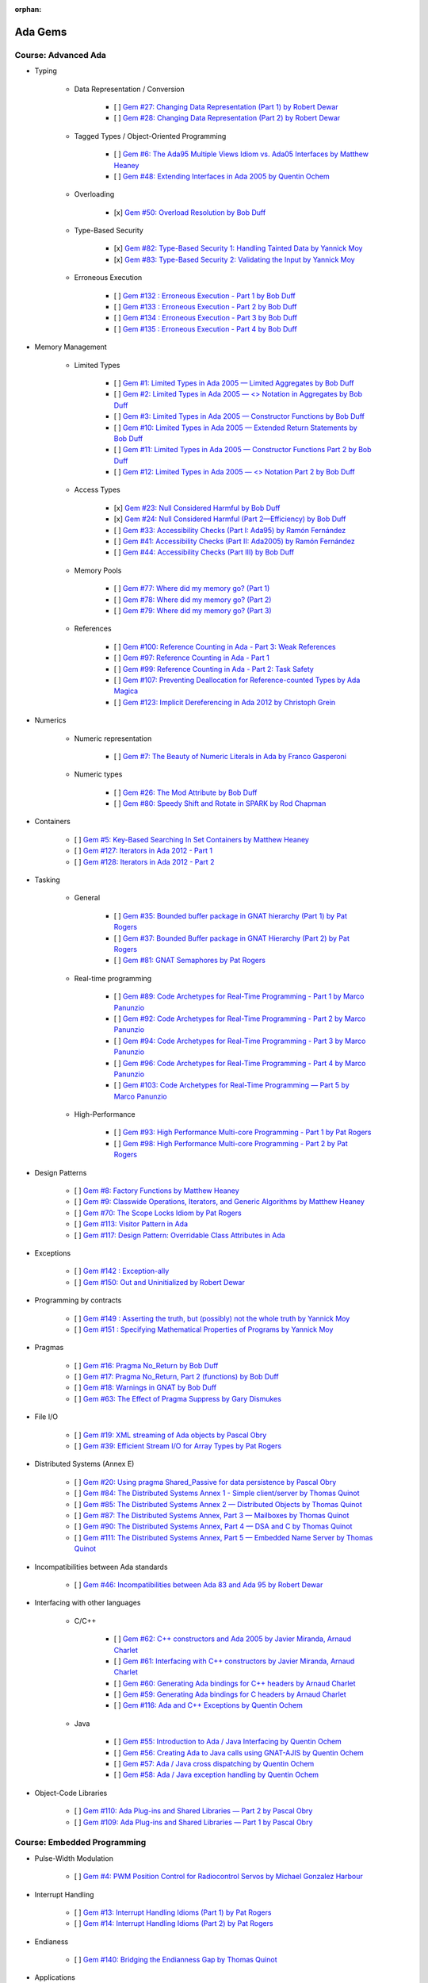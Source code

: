 :orphan:

Ada Gems
========

Course: Advanced Ada
--------------------

- Typing

    - Data Representation / Conversion

        - [ ] `Gem #27: Changing Data Representation (Part 1) by Robert Dewar <https://www.adacore.com/gems/gem-27>`_
        - [ ] `Gem #28: Changing Data Representation (Part 2) by Robert Dewar <https://www.adacore.com/gems/gem-28>`_

    - Tagged Types / Object-Oriented Programming

        - [ ] `Gem #6: The Ada95 Multiple Views Idiom vs. Ada05 Interfaces by Matthew Heaney <https://www.adacore.com/gems/gem-6>`_
        - [ ] `Gem #48: Extending Interfaces in Ada 2005 by Quentin Ochem <https://www.adacore.com/gems/gem-48>`_

    - Overloading

        - [x] `Gem #50: Overload Resolution by Bob Duff <https://www.adacore.com/gems/gem-50>`_

    - Type-Based Security

        - [x] `Gem #82: Type-Based Security 1: Handling Tainted Data by Yannick Moy <https://www.adacore.com/gems/gem-82>`_
        - [x] `Gem #83: Type-Based Security 2: Validating the Input by Yannick Moy <https://www.adacore.com/gems/gem-83>`_

    - Erroneous Execution

        - [ ] `Gem #132 : Erroneous Execution - Part 1 by Bob Duff <https://www.adacore.com/gems/gem-132-erroneous-execution-part-1>`_
        - [ ] `Gem #133 : Erroneous Execution - Part 2 by Bob Duff <https://www.adacore.com/gems/gem-133-erroneous-execution-part-2>`_
        - [ ] `Gem #134 : Erroneous Execution - Part 3 by Bob Duff <https://www.adacore.com/gems/gem-134-erroneous-execution-part-3>`_
        - [ ] `Gem #135 : Erroneous Execution - Part 4 by Bob Duff <https://www.adacore.com/gems/gem-134-erroneous-execution-part-4>`_

- Memory Management

    - Limited Types

        - [ ] `Gem #1: Limited Types in Ada 2005 — Limited Aggregates by Bob Duff <https://www.adacore.com/gems/gem-1>`_
        - [ ] `Gem #2: Limited Types in Ada 2005 — \<\> Notation in Aggregates by Bob Duff <https://www.adacore.com/gems/gem-2>`_
        - [ ] `Gem #3: Limited Types in Ada 2005 — Constructor Functions by Bob Duff <https://www.adacore.com/gems/gem-3>`_
        - [ ] `Gem #10: Limited Types in Ada 2005 — Extended Return Statements by Bob Duff <https://www.adacore.com/gems/ada-gem-10>`_
        - [ ] `Gem #11: Limited Types in Ada 2005 — Constructor Functions Part 2 by Bob Duff <https://www.adacore.com/gems/ada-gem-11>`_
        - [ ] `Gem #12: Limited Types in Ada 2005 — \<\> Notation Part 2 by Bob Duff <https://www.adacore.com/gems/ada-gem-12>`_

    - Access Types

        - [x] `Gem #23: Null Considered Harmful by Bob Duff <https://www.adacore.com/gems/ada-gem-23>`_
        - [x] `Gem #24: Null Considered Harmful (Part 2—Efficiency) by Bob Duff <https://www.adacore.com/gems/ada-gem-24>`_
        - [ ] `Gem #33: Accessibility Checks (Part I: Ada95) by Ramón Fernández <https://www.adacore.com/gems/gem-33>`_
        - [ ] `Gem #41: Accessibility Checks (Part II: Ada2005) by Ramón Fernández <https://www.adacore.com/gems/gem-41>`_
        - [ ] `Gem #44: Accessibility Checks (Part III) by Bob Duff <https://www.adacore.com/gems/gem-44>`_

    - Memory Pools

        - [ ] `Gem #77: Where did my memory go? (Part 1) <https://www.adacore.com/gems/gem-77>`_
        - [ ] `Gem #78: Where did my memory go? (Part 2) <https://www.adacore.com/gems/gem-78>`_
        - [ ] `Gem #79: Where did my memory go? (Part 3) <https://www.adacore.com/gems/gem-79>`_

    - References

        - [ ] `Gem #100: Reference Counting in Ada - Part 3: Weak References <https://www.adacore.com/gems/gem-100-reference-counting-in-ada-part-3-weak-references>`_
        - [ ] `Gem #97: Reference Counting in Ada - Part 1 <https://www.adacore.com/gems/gem-97-reference-counting-in-ada-part-1>`_
        - [ ] `Gem #99: Reference Counting in Ada - Part 2: Task Safety <https://www.adacore.com/gems/gem-99-reference-counting-in-ada-part-2-task-safety>`_
        - [ ] `Gem #107: Preventing Deallocation for Reference-counted Types by Ada Magica <https://www.adacore.com/gems/gem-107-preventing-deallocation-for-reference-counted-types>`_
        - [ ] `Gem #123: Implicit Dereferencing in Ada 2012 by Christoph Grein <https://www.adacore.com/gems/gem-123-implicit-dereferencing-in-ada-2012>`_

- Numerics

    - Numeric representation

        - [ ] `Gem #7: The Beauty of Numeric Literals in Ada by Franco Gasperoni <https://www.adacore.com/gems/ada-gem-7>`_

    - Numeric types

        - [ ] `Gem #26: The Mod Attribute by Bob Duff <https://www.adacore.com/gems/gem-26>`_
        - [ ] `Gem #80: Speedy Shift and Rotate in SPARK by Rod Chapman <https://www.adacore.com/gems/gem-80>`_

- Containers

    - [ ] `Gem #5: Key-Based Searching In Set Containers by Matthew Heaney <https://www.adacore.com/gems/gem-5>`_
    - [ ] `Gem #127: Iterators in Ada 2012 - Part 1 <https://www.adacore.com/gems/gem-127-iterators-in-ada-2012-part-1>`_
    - [ ] `Gem #128: Iterators in Ada 2012 - Part 2 <https://www.adacore.com/gems/gem-128-iterators-in-ada-2012-part-2>`_

- Tasking

    - General

        - [ ] `Gem #35: Bounded buffer package in GNAT hierarchy (Part 1) by Pat Rogers <https://www.adacore.com/gems/gem-35>`_
        - [ ] `Gem #37: Bounded Buffer package in GNAT Hierarchy (Part 2) by Pat Rogers <https://www.adacore.com/gems/gem-37>`_
        - [ ] `Gem #81: GNAT Semaphores by Pat Rogers <https://www.adacore.com/gems/gem-81>`_

    - Real-time programming

        - [ ] `Gem #89: Code Archetypes for Real-Time Programming - Part 1 by Marco Panunzio <https://www.adacore.com/gems/gem-89-code-archetypes-for-real-time-programming-part-1>`_
        - [ ] `Gem #92: Code Archetypes for Real-Time Programming - Part 2 by Marco Panunzio <https://www.adacore.com/gems/gem-92-code-archetypes-for-real-time-programming-part-2>`_
        - [ ] `Gem #94: Code Archetypes for Real-Time Programming - Part 3 by Marco Panunzio <https://www.adacore.com/gems/gem-94-code-archetypes-for-real-time-programming-part-3>`_
        - [ ] `Gem #96: Code Archetypes for Real-Time Programming - Part 4 by Marco Panunzio <https://www.adacore.com/gems/gem-96-code-archetypes-for-real-time-programming-part-4>`_
        - [ ] `Gem #103: Code Archetypes for Real-Time Programming — Part 5 by Marco Panunzio <https://www.adacore.com/gems/gem-103-code-archetypes-for-real-time-programming-part-5>`_

    - High-Performance

        - [ ] `Gem #93: High Performance Multi-core Programming - Part 1 by Pat Rogers <https://www.adacore.com/gems/gem-93-high-performance-multi-core-programming-part-1>`_
        - [ ] `Gem #98: High Performance Multi-core Programming - Part 2 by Pat Rogers <https://www.adacore.com/gems/gem-98-high-performance-multi-core-programming-part-2>`_

- Design Patterns

    - [ ] `Gem #8: Factory Functions by Matthew Heaney <https://www.adacore.com/gems/ada-gem-8>`_
    - [ ] `Gem #9: Classwide Operations, Iterators, and Generic Algorithms by Matthew Heaney <https://www.adacore.com/gems/ada-gem-9>`_
    - [ ] `Gem #70: The Scope Locks Idiom by Pat Rogers <https://www.adacore.com/gems/gem-70>`_
    - [ ] `Gem #113: Visitor Pattern in Ada <https://www.adacore.com/gems/gem-113-visitor-pattern-in-ada>`_
    - [ ] `Gem #117: Design Pattern: Overridable Class Attributes in Ada <https://www.adacore.com/gems/gem-117-design-pattern-overridable-class-attributes-in-ada-2012>`_

- Exceptions

    - [ ] `Gem #142 : Exception-ally <https://www.adacore.com/gems/gem-142-exceptions>`_
    - [ ] `Gem #150: Out and Uninitialized by Robert Dewar <https://www.adacore.com/gems/gem-150out-and-uninitialized>`_

- Programming by contracts

    - [ ] `Gem #149 : Asserting the truth, but (possibly) not the whole truth by Yannick Moy <https://www.adacore.com/gems/gem-149-asserting-the-truth-but-possibly-not-the-whole-truth>`_
    - [ ] `Gem #151 : Specifying Mathematical Properties of Programs by Yannick Moy <https://www.adacore.com/gems/gem-151-specifying-mathematical-properties-of-programs>`_

- Pragmas

    - [ ] `Gem #16: Pragma No_Return by Bob Duff <https://www.adacore.com/gems/ada-gem-16>`_
    - [ ] `Gem #17: Pragma No_Return, Part 2 (functions) by Bob Duff <https://www.adacore.com/gems/ada-gem-17>`_
    - [ ] `Gem #18: Warnings in GNAT by Bob Duff <https://www.adacore.com/gems/ada-gem-18>`_
    - [ ] `Gem #63: The Effect of Pragma Suppress by Gary Dismukes <https://www.adacore.com/gems/gem-63>`_

- File I/O

    - [ ] `Gem #19: XML streaming of Ada objects by Pascal Obry <https://www.adacore.com/gems/ada-gem-19>`_
    - [ ] `Gem #39: Efficient Stream I/O for Array Types by Pat Rogers <https://www.adacore.com/gems/gem-39>`_

- Distributed Systems (Annex E)

    - [ ] `Gem #20: Using pragma Shared_Passive for data persistence by Pascal Obry <https://www.adacore.com/gems/ada-gem-20>`_
    - [ ] `Gem #84: The Distributed Systems Annex 1 - Simple client/server by Thomas Quinot <https://www.adacore.com/gems/gem-84>`_
    - [ ] `Gem #85: The Distributed Systems Annex 2 — Distributed Objects by Thomas Quinot <https://www.adacore.com/gems/gem-85the-distributed-systems-annex-2-distributed-objects>`_
    - [ ] `Gem #87: The Distributed Systems Annex, Part 3 — Mailboxes by Thomas Quinot <https://www.adacore.com/gems/gem-87-the-distributed-systems-annex-part-3-mailboxes>`_
    - [ ] `Gem #90: The Distributed Systems Annex, Part 4 — DSA and C by Thomas Quinot <https://www.adacore.com/gems/gem-90-the-distributed-systems-annex-part-4-dsa-and-c>`_
    - [ ] `Gem #111: The Distributed Systems Annex, Part 5 — Embedded Name Server by Thomas Quinot	 <https://www.adacore.com/gems/gem-111-the-distributed-systems-annex-part-5-embedded-name-server>`_

- Incompatibilities between Ada standards

    - [ ] `Gem #46: Incompatibilities between Ada 83 and Ada 95 by Robert Dewar <https://www.adacore.com/gems/gem-46>`_

- Interfacing with other languages

    - C/C++

        - [ ] `Gem #62: C++ constructors and Ada 2005 by Javier Miranda, Arnaud Charlet <https://www.adacore.com/gems/gem-62>`_
        - [ ] `Gem #61: Interfacing with C++ constructors by Javier Miranda, Arnaud Charlet <https://www.adacore.com/gems/gem-61>`_
        - [ ] `Gem #60: Generating Ada bindings for C++ headers by Arnaud Charlet <https://www.adacore.com/gems/gem-60-generating-ada-bindings-for-c-headers>`_
        - [ ] `Gem #59: Generating Ada bindings for C headers by Arnaud Charlet <https://www.adacore.com/gems/gem-59>`_
        - [ ] `Gem #116: Ada and C++ Exceptions by Quentin Ochem <https://www.adacore.com/gems/gem-114-ada-and-c-exceptions>`_

    - Java

        - [ ] `Gem #55: Introduction to Ada / Java Interfacing by Quentin Ochem <https://www.adacore.com/gems/gem-55-introduction-to-ada-java-interfacing>`_
        - [ ] `Gem #56: Creating Ada to Java calls using GNAT-AJIS by Quentin Ochem <https://www.adacore.com/gems/gem-56>`_
        - [ ] `Gem #57: Ada / Java cross dispatching by Quentin Ochem <https://www.adacore.com/gems/gem-57>`_
        - [ ] `Gem #58: Ada / Java exception handling by Quentin Ochem <https://www.adacore.com/gems/gem-58-ada-java-exception-handling>`_

- Object-Code Libraries

    - [ ] `Gem #110: Ada Plug-ins and Shared Libraries — Part 2 by Pascal Obry <https://www.adacore.com/gems/gem-110-ada-plug-ins-and-shared-libraries-part-2>`_
    - [ ] `Gem #109: Ada Plug-ins and Shared Libraries — Part 1 by Pascal Obry <https://www.adacore.com/gems/gem-109-ada-plug-ins-and-shared-libraries-part-1>`_


Course: Embedded Programming
----------------------------

- Pulse-Width Modulation

    - [ ] `Gem #4: PWM Position Control for Radiocontrol Servos by Michael Gonzalez Harbour <https://www.adacore.com/gems/gem-4>`_

- Interrupt Handling

    - [ ] `Gem #13: Interrupt Handling Idioms (Part 1) by Pat Rogers <https://www.adacore.com/gems/ada-gem-13>`_
    - [ ] `Gem #14: Interrupt Handling Idioms (Part 2) by Pat Rogers <https://www.adacore.com/gems/ada-gem-14>`_

- Endianess

    - [ ] `Gem #140: Bridging the Endianness Gap by Thomas Quinot <https://www.adacore.com/gems/gem-140-bridging-the-endianness-gap>`_

- Applications

    - Lego Mindstorms

        - [ ] `Gem #112: Lego Mindstorms Ada Environment — Part 1 by Pat Rogers <https://www.adacore.com/gems/gem-112-lego-mindstorms-ada-environment-part-1>`_
        - [ ] `Gem #115: Lego Mindstorms Ada Environment — Part 2 by Pat Rogers <https://www.adacore.com/gems/gem-115-lego-mindstorms-ada-environment-part-2>`_


Course: GNAT Libraries
----------------------

- GNAT

    - Dimensionality Checking System

        - [ ] `Gem #136: How tall is a kilogram? by Vincent Pucci <https://www.adacore.com/gems/gem-136-how-tall-is-a-kilogram>`_

- GNAT Component Collection

    - Regular expressions

        - [ ] `Gem #25: How to Search Text <https://www.adacore.com/gems/gem-26-2>`_

    - Scripting / system

        - [ ] `Gem #52: Scripting Capabilities in GNAT (Part 1) <https://www.adacore.com/gems/gem-52>`_
        - [ ] `Gem #54: Scripting Capabilities in GNAT (Part 2) <https://www.adacore.com/gems/gem-54>`_

    - Command-Line Parsing

        - [ ] `Gem #138 : Master the Command Line - Part 1 <https://www.adacore.com/gems/gem-138-gnatcoll.command-line>`_
        - [ ] `Gem #139 : Master the Command Line - Part 2 <https://www.adacore.com/gems/gem-139-master-the-command-line-part-2>`_

    - File Formats

        - [ ] `Gem #141 : Con-figure it out <https://www.adacore.com/gems/gem-141-gnatcoll.config>`_
        - [ ] `Gem #143 : Return to the Sources <https://www.adacore.com/gems/gem-143-return-to-the-sources>`_

    - Text Encoding

        - [ ] `Gem #144: A Bit of Bytes: Characters and Encoding Schemes <https://www.adacore.com/gems/gem-144-a-bit-of-bytes-characters-and-encoding-schemes>`_


    - Interfacing with other languages

        - [ ] `Gem #105: Lady Ada Kisses Python — Part 1 <https://www.adacore.com/gems/gem-105-lady-ada-kiss-python-part-1>`_
        - [ ] `Gem #106: Lady Ada Kisses Python — Part 2 <https://www.adacore.com/gems/gem-106-lady-ada-kisses-python-part-2>`_

    - File Systems

        - [ ] `Gem #118: File-System Portability Issues and GNATCOLL.VFS <https://www.adacore.com/gems/gem-118-file-system-portability-issues-and-gnatcoll-vfs>`_

    - Databases

        - [ ] `Gem #129 : Type-Safe Database API - Part 1 <https://www.adacore.com/gems/gem-129-type-safe-database-api-part-1>`_
        - [ ] `Gem #130 : Type-Safe Database API - Part 2 <https://www.adacore.com/gems/gem-130-type-safe-database-api-part-2>`_
        - [ ] `Gem #131 : Type-Safe Database API - Part 3 <https://www.adacore.com/gems/gem-131-type-safe-database-api-part-3>`_

    - Debugging

        - [ ] `Gem #114: Logging with GNATCOLL.Traces <https://www.adacore.com/gems/gem-114-logging-with-gnatcoll-traces>`_

- XML/Ada


    - [ ] `Gem #21: How to parse an XML text <https://www.adacore.com/gems/ada-gem-21>`_

- Ada Web Server

    - [ ] `Gem #29: Introduction to the Ada Web Server (AWS) by Pascal Obry <https://www.adacore.com/gems/gem-29>`_
    - [ ] `Gem #101: SOAP/WSDL server part by Pascal Obry <https://www.adacore.com/gems/gem-101-soapwsdl-server-part>`_
    - [ ] `Gem #102: SOAP/WSDL client part by Pascal Obry <https://www.adacore.com/gems/gem-102-soapwsdl-client-part>`_

- GNATtest

    - [ ] `Gem #160 : Developing unit tests with GNATtest by Vasiliy Fofanov <https://www.adacore.com/gems/gem-160-developing-unit-tests-with-gnattest>`_


Book: Ada Development Using GNAT
--------------------------------

- GNAT

    - [ ] `Gem #95: Dynamic Stack Analysis in GNAT by Quentin Ochem <https://www.adacore.com/gems/gem-93-gnat-dynamic-stack-analysis>`_
    - [ ] `Gem #156: Listing Control in GNAT by Robert Dewar <https://www.adacore.com/gems/gem-156-listing-control-in-gnat>`_

- gprbuild

    - [ ] `Gem #64: Handling Multiple-Unit Source Files <https://www.adacore.com/gems/gem-64>`_
    - [ ] `Gem #65: gprbuild <https://www.adacore.com/gems/gem-65>`_
    - [ ] `Gem #104: Gprbuild and Configuration Files — Part 1 by Johannes Kanig <https://www.adacore.com/gems/gem-104-gprbuild-and-configuration-files-part-1>`_
    - [ ] `Gem #108: Gprbuild and Configuration Files — Part 2 by Johannes Kanig <https://www.adacore.com/gems/gem-108-gprbuild-and-configuration-files-part-2>`_
    - [ ] `Gem #126 : Aggregate Library Projects by Pascal Obry <https://www.adacore.com/gems/gem-126-aggregate-library-project>`_
    - [ ] `Gem #152 : Defining a New Language in a Project File by Vincent Celier <https://www.adacore.com/gems/gem-152-defining-a-new-language-in-a-project-file>`_
    - [ ] `Gem #155: Enhancing the GPRBuild Database for a New Language by Vincent Celier <https://www.adacore.com/gems/gem-155-enhancing-gprbuild-database-for-new-language>`_
    - [ ] `Gem #157: Gprbuild and Code Generation <https://www.adacore.com/gems/gem-157-gprbuild-and-code-generation>`_
    - [ ] `Gem #158: GPRinstall - Part 1 by Pascal Obry <https://www.adacore.com/gems/gem-158-gprinstall>`_
    - [ ] `Gem #159: GPRinstall - Part 2 by Pascal Obry <https://www.adacore.com/gems/gem-159-gprinstall-part-2>`_

- GPS

    - [ ] `Gem #66: GPS's Key Shortcuts Editor <https://www.adacore.com/gems/gem-66>`_
    - [ ] `Gem #67: Managing the GPS Workspace <https://www.adacore.com/gems/gem-67>`_
    - [ ] `Gem #88: GPS - Smart Completion (Part 1 of 2) by Quentin Ochem <https://www.adacore.com/gems/gem-88-gps-smart-completion-12>`_
    - [ ] `Gem #91: Smart Completion (Part 2 of 2) by Quentin Ochem <https://www.adacore.com/gems/gem-91-smart-completion-part-2-of-2>`_
    - [ ] `Gem #124 : Scripting GPS for Static Analysis by Yannick Moy, Nicolas Setton <https://www.adacore.com/gems/gem-124-scripting-gps-for-static-analysis>`_

- Debugger

    - [ ] `Gem #119: GDB Scripting— Part 1 by Jean-Charles Delay <https://www.adacore.com/gems/gem-119-gdb-scripting-part-1>`_
    - [ ] `Gem #120: GDB Scripting — Part 2 by Jean-Charles Delay <https://www.adacore.com/gems/gem-120-gdb-scripting-part-2>`_
    - [ ] `Gem #121: Breakpoint Commands — Part 1 by Jerome Guitton <https://www.adacore.com/gems/gem-121-breakpoint-command-part-1>`_
    - [ ] `Gem #122: Breakpoint Commands — Part 2 by Jerome Guitton <https://www.adacore.com/gems/gem-122-breakpoint-commands-part-2>`_
    - [ ] `Gem #125: Detecting infinite recursion with GDB's Python API by Jerome Guitton <https://www.adacore.com/gems/gem-125-detecting-infinite-recursion-with-gdbs-python-api>`_


SKIPPED ITEMS
-------------

    - Book: Safe & Secure Software

        - [ ] `Gem #30: Safe and Secure Software : Introduction by John Barnes <https://www.adacore.com/gems/gem-30>`_
        - [ ] `Gem #32: Safe and Secure Software : Chapter 1, Safe Syntax by John Barnes <https://www.adacore.com/gems/gem-32>`_
        - [ ] `Gem #34: Safe and Secure Software : Chapter 2, Safe Typing by John Barnes <https://www.adacore.com/gems/gem-34>`_
        - [ ] `Gem #36: Safe and Secure Software : Chapter 3, Safe Pointers by John Barnes <https://www.adacore.com/gems/gem-36>`_
        - [ ] `Gem #38: Safe and Secure Software : Chapter 4, Safe Architecture by John Barnes <https://www.adacore.com/gems/gem-38>`_
        - [ ] `Gem #40: Safe and Secure Software : Chapter 5, Safe Object Oriented Programming by John Barnes <https://www.adacore.com/gems/gem-40>`_
        - [ ] `Gem #42: Safe and Secure Software : Chapter 6, Safe Object Construction by John Barnes <https://www.adacore.com/gems/gem-42>`_
        - [ ] `Gem #43: Safe and Secure Software : Chapter 7, Safe Memory Management by John Barnes <https://www.adacore.com/gems/gem-43-safe-and-secure-software-chapter-7-safe-memory-management>`_
        - [ ] `Gem #45: Safe and Secure Software : Chapter 8, Safe Startup by John Barnes <https://www.adacore.com/gems/gem-45>`_
        - [ ] `Gem #47: Safe and Secure Software : Chapter 9, Safe Communication by John Barnes <https://www.adacore.com/gems/gem-47>`_
        - [ ] `Gem #49: Safe and Secure Software: Chapter 10, Safe Concurrency by John Barnes <https://www.adacore.com/gems/gem-49>`_
        - [ ] `Gem #51: Safe and Secure Software: Chapter 11, Certified Safe with SPARK by John Barnes <https://www.adacore.com/gems/gem-51>`_
        - [ ] `Gem #53: Safe and Secure Software: Chapter 12: Conclusion by John Barnes <https://www.adacore.com/gems/gem-53-safe-and-secure-software-chapter-12-conclusion>`_

- Tasking

    - [ ] `Gem #15: Timers by Anh Vo <https://www.adacore.com/gems/ada-gem-15>`_


- Text encoding

    - [ ] `Gem #22: Ada Speaks Many Languages by Robert Dewar, Vasiliy Fofanov, Franco Gasperoni, Yang Zhang <https://www.adacore.com/gems/gem-22>`_

- Programming by contracts

    - [ ] `Gem #31: Preconditions/postconditions by Robert Dewar <https://www.adacore.com/gems/gem-31>`_
    - [ ] `Gem #146 : Su(per)btypes in Ada 2012 - Part 1 by Yannick Moy <https://www.adacore.com/gems/gem-146-superbtypes-in-ada-2012-part-1>`_
    - [ ] `Gem #147 : Su(per)btypes in Ada 2012 - Part 2 by Yannick Moy <https://www.adacore.com/gems/gem-147-superbtypes-in-ada-2012-part-2>`_
    - [ ] `Gem #148 : Su(per)btypes in Ada 2012 - Part 3 by Yannick Moy <https://www.adacore.com/gems/gem-148-superbtypes-in-ada-2012-part-3>`_

- SPARK

    - [ ] `Gem #68: Let's SPARK! — Part 1 by Yannick Moy <https://www.adacore.com/gems/gem-68>`_
    - [ ] `Gem #69: Let's SPARK! — Part 2 by Yannick Moy <https://www.adacore.com/gems/gem-69>`_

- Quizzes

    - [ ] `Gem #86: Ada Quiz 1 - Basic Types by Quentin Ochem <https://www.adacore.com/gems/gem-86-ada-quiz-01-basic-types>`_
    - [ ] `Gem #137: Ada Quiz 2 - An Heir and a Spare? by Valentine Reboul <https://www.adacore.com/gems/gem-137-inheritance>`_
    - [ ] `Gem #145: Ada Quiz 3 - Statements by Valentine Reboul <https://www.adacore.com/gems/gem-145-ada-quiz-3-statement>`_

- Ada Applications

    - Tokeneer

        - [ ] `Gem #71: Tokeneer Discovery - Lesson 1 by Dean Kuo, Angela Wallenburg <https://www.adacore.com/gems/gem-71>`_
        - [ ] `Gem #72: Tokeneer Discovery - Lesson 2 by Dean Kuo, Angela Wallenburg <https://www.adacore.com/gems/gem-72>`_
        - [ ] `Gem #73: Tokeneer Discovery - Lesson 3 by Dean Kuo, Angela Wallenburg <https://www.adacore.com/gems/gem-73-tokeneer-discovery-lesson-3>`_
        - [ ] `Gem #74: Tokeneer Discovery - Lesson 4 by Dean Kuo, Angela Wallenburg <https://www.adacore.com/gems/gem-74>`_
        - [ ] `Gem #75: Tokeneer Discovery - Lesson 5 by Dean Kuo, Angela Wallenburg <https://www.adacore.com/gems/gem-75>`_
        - [ ] `Gem #76: Tokeneer Discovery - Lesson 6 by Dean Kuo, Angela Wallenburg <https://www.adacore.com/gems/gem-76>`_

    - Multicore Maze Solving

        - [ ] `Gem #153: Multicore Maze Solving, Part 1 by Pat Rogers <https://www.adacore.com/gems/gem-153-multicore-maze-solving-part-1>`_
        - [ ] `Gem #154: Multicore Maze Solving, Part 2 by Pat Rogers <https://www.adacore.com/gems/gem-154-multicore-maze-solving-part-2>`_



AdaCore Blog
============

Course: Advanced Ada
--------------------

- Typing

    - Tagged Types / Object-Oriented Programming

        - [ ] `Calling inherited subprograms in Ada <http://blog.adacore.com/calling-inherited-subprograms-in-ada>`_

- Memory Management

    - References

        - [ ] `Using reference types to handle persistent objects <http://blog.adacore.com/use-ref-types-to-persistent-object>`_

- Tasking

    - General

        - [ ] `There's a mini-RTOS in my language <http://blog.adacore.com/theres-a-mini-rtos-in-my-language>`_

- Design Patterns

    - [ ] `Traits-Based Containers <http://blog.adacore.com/traits-based-containers>`_

- Testing

    - [ ] `Leveraging Ada Run-Time Checks with Fuzz Testing in AFL <http://blog.adacore.com/running-american-fuzzy-lop-on-your-ada-code>`_


Course: Embedded Programming
----------------------------

- Applications

    - [ ] `Porting the Ada Runtime to a new ARM board <http://blog.adacore.com/porting-the-ada-runtime-to-a-new-arm-board>`_
    - [ ] `Getting started with the Ada Drivers Library device drivers <http://blog.adacore.com/getting-started-with-the-ada-drivers-library-device-drivers>`_


Course: Advanced SPARK
----------------------

- [ ] `SPARK Prez at New Conference on Railway Systems <http://blog.adacore.com/spark-prez-at-new-conference-on-railway-systems>`_
- [ ] `Formal Verification of Legacy Code <http://blog.adacore.com/formal-verification-of-legacy-code>`_
- [ ] `SPARKSMT - An SMTLIB Processing Tool Written in SPARK - Part I <http://blog.adacore.com/sparksmt-part-1>`_
- [ ] `Quantifying over Elements of a Container <http://blog.adacore.com/quantifying-over-elements-of-a-container>`_
- [ ] `Research Corner - SPARK 2014 vs Frama-C vs Why3 <http://blog.adacore.com/research-corner-spark-2014-vs-frama-c-vs-why3>`_
- [ ] `Automatic Generation of Frame Conditions for Record Components <http://blog.adacore.com/automatic-generation-of-frame-conditions-for-record-components>`_
- [ ] `Automatic Generation of Frame Conditions for Array Components <http://blog.adacore.com/automatic-generation-of-frame-conditions-for-array-components>`_
- [ ] `SPARK Cheat Sheets (en & jp) <http://blog.adacore.com/spark-cheat-sheets-en-jp>`_
- [ ] `Proving Tetris With SPARK in 15 Minutes <http://blog.adacore.com/proving-tetris-with-spark-in-15-minutes>`_
- [ ] `Research Corner - Auto-active Verification in SPARK <http://blog.adacore.com/research-corner-auto-active-verification-in-spark>`_
- [ ] `VerifyThis Challenge in SPARK <http://blog.adacore.com/verifythis-challenge-in-spark>`_
- [ ] `Research Corner - Floating-Point Computations in SPARK <http://blog.adacore.com/research-corner-floating-point-computations-in-spark>`_
- [ ] `Applied Formal Logic: Searching in Strings <http://blog.adacore.com/applied-formal-logic-searching-in-strings>`_
- [ ] `Proving Loops Without Loop Invariants <http://blog.adacore.com/proving-loops-without-loop-invariants>`_
- [ ] `New SPARK Cheat Sheet <http://blog.adacore.com/new-spark-cheat-sheet>`_
- [ ] `For All Properties, There Exists a Proof <http://blog.adacore.com/for-all-properties-there-exists-a-proof>`_
- [ ] `Tokeneer Fully Verified with SPARK 2014 <http://blog.adacore.com/tokeneer-fully-verified-with-spark-2014>`_
- [ ] `Taking on a Challenge in SPARK <http://blog.adacore.com/taking-on-a-challenge-in-spark>`_


Course: GNAT Libraries
----------------------

- GNAT

    - Dimensionality Checking System

        - [ ] `Physical Units Pass the Generic Test <http://blog.adacore.com/physical-units-pass-the-generic-test>`_

- GNAT Component Collection

    - Memory Management

        - [ ] `Larger than it looks (storage pools) <http://blog.adacore.com/header-storage-pools>`_
        - [ ] `Count them all (reference counting) <http://blog.adacore.com/count-them-all-reference-counting>`_

    - Strings

        - [ ] `New strings package in GNATCOLL <http://blog.adacore.com/new-strings-package-in-gnatcoll>`_
        - [ ] `User-friendly strings API <http://blog.adacore.com/user-friendly-strings-api>`_

- Libadalang

    - [ ] `Introducing Libadalang <http://blog.adacore.com/introducing-libadalang>`_
    - [ ] `Going After the Low Hanging Bug <http://blog.adacore.com/going-after-the-low-hanging-bug>`_
    - [ ] `A Usable Copy-Paste Detector in A Few Lines of Python <http://blog.adacore.com/a-usable-copy-paste-detector-in-few-lines-of-python>`_
    - [ ] `(Many) More Low Hanging Bugs <http://blog.adacore.com/many-more-low-hanging-bugs>`_
    - [ ] `Highlighting Ada with Libadalang <http://blog.adacore.com/highlighting-ada-with-libadalang>`_
    - [ ] `Cross-referencing Ada with Libadalang <http://blog.adacore.com/cross-referencing-ada-with-libadalang>`_

- OpenGL Bindings

    - [ ] `The Road to a Thick OpenGL Binding for Ada: Part 1 <http://blog.adacore.com/the-road-to-a-thick-opengl-binding-for-ada>`_
    - [ ] `The Road to a Thick OpenGL Binding for Ada: Part 2 <http://blog.adacore.com/the-road-to-a-thick-opengl-binding-for-ada-part-2>`_


Book: Ada Development Using GNAT
--------------------------------

- GNAT

    - [ ] `GNAT On macOS Sierra <http://blog.adacore.com/gnat-on-macos-sierra>`_

- GPS

    - [ ] `Bookmarks in the GNAT Programming Studio (GPS) <http://blog.adacore.com/bookmarks-in-the-gnat-programming-studio-gps>`_
    - [ ] `The Most Obscure Arithmetic Run-Time Error Contest <http://blog.adacore.com/the-most-obscure-arithmetic-run-time-error-contest>`_
    - [ ] `Debugger improvements in GPS 17 <http://blog.adacore.com/debugger-improvements-in-gps-17>`_
    - [ ] `Integrate new tools in GPS <http://blog.adacore.com/integrate-new-tools-in-gps>`_
    - [ ] `Integrate new tools in GPS (2) <http://blog.adacore.com/integrate-new-tools-in-gps-2>`_
    - [ ] `GPS for bare-metal developers <http://blog.adacore.com/gps-for-bare-metal-development>`_

- Debugger

    - [ ] `Pretty-Printing Ada Containers with GDB Scripts <http://blog.adacore.com/pretty-printing-ada-containers-with-gdb-scripts>`_

- GCC

    - [ ] `C library bindings: GCC plugins to the rescue <http://blog.adacore.com/bindings-gcc-plugins>`_


Book: Ada Applications
----------------------

- [ ] `Tetris in SPARK on ARM Cortex M4 <http://blog.adacore.com/tetris-in-spark-on-arm-cortex-m4>`_
- [ ] `How to prevent drone crashes using SPARK <http://blog.adacore.com/how-to-prevent-drone-crashes-using-spark>`_
- [ ] `Make with Ada: "The Eagle has landed" <http://blog.adacore.com/make-with-ada-the-eagle-has-landed>`_
- [ ] `2015: A Space Ada‑ssey <http://blog.adacore.com/2015-a-space-ada-ssey>`_
- [ ] `Make with Ada : From bits to music <http://blog.adacore.com/make-with-ada-from-bits-to-music>`_
- [ ] `Make with Ada: Formal proof on my wrist <http://blog.adacore.com/make-with-ada-formal-proof-on-my-wrist>`_
- [ ] `Make with Ada: Candy dispenser, with a twist... <http://blog.adacore.com/make-with-ada-candy-dispenser-with-twist>`_
- [ ] `Make with Ada: ARM Cortex-M CNC controller <http://blog.adacore.com/make-with-ada-arm-cortex-m-cnc-controller>`_
- [ ] `Unity & Ada <http://blog.adacore.com/unity-ada>`_
- [ ] `Driving a 3D Lunar Lander Model with ARM and Ada <http://blog.adacore.com/3d-lunar-lander-model>`_
- [ ] `Make with Ada: DIY instant camera <http://blog.adacore.com/make-with-ada-diy-instant-camera>`_
- [ ] `SPARK Tetris on the Arduboy <http://blog.adacore.com/spark-tetris-on-the-arduboy>`_
- [ ] `Writing on Air <http://blog.adacore.com/writing-on-air>`_
- [ ] `DIY Coffee Alarm Clock <http://blog.adacore.com/diy-coffee-alarm-clock>`_
- [ ] `Ada on the first RISC-V microcontroller <http://blog.adacore.com/ada-on-the-first-risc-v-microcontroller>`_
- [ ] `The Adaroombot Project <http://blog.adacore.com/the-adaroombot-project>`_
- [ ] `Make with Ada 2017: Brushless DC Motor Controller <http://blog.adacore.com/make-with-ada-2017-brushless-dc-motor-controller>`_
- [ ] `Make with Ada 2017- A "Swiss Army Knife" Watch <http://blog.adacore.com/make-with-ada-2017-a-swiss-army-knife-watch>`_
- [ ] `Make with Ada 2017- Ada Based IoT Framework <http://blog.adacore.com/make-with-ada-2017-ada-based-iot-framework>`_
- [ ] `Bitcoin blockchain in Ada: Lady Ada meets Satoshi Nakamoto <http://blog.adacore.com/bitcoin-in-ada>`_
- [ ] `Ada on the micro:bit <http://blog.adacore.com/ada-on-the-microbit>`_
- [ ] `SPARKZumo Part 1: Ada and SPARK on Any Platform <http://blog.adacore.com/sparkzumo-part-1-ada-and-spark-on-any-platform>`_
- [ ] `SPARKZumo Part 2: Integrating the Arduino Build Environment Into GPS <http://blog.adacore.com/sparkzumo-part-2-integrating-the-arduino-build-environment-into-gps>`_
- [ ] `Ada on FPGAs with PicoRV32 <http://blog.adacore.com/ada-on-fpgas-with-picorv32>`_
- [ ] `Train control using Ada on a Raspberry Pi <http://blog.adacore.com/train-control-using-ada-on-a-raspberry-pi>`_


SKIPPED ITEMS
-------------

- SPARK

    - General

        - [ ] `SPARK 2014 Flow Analysis <http://blog.adacore.com/spark-2014-flow-analysis>`_
        - [ ] `MISRA-C 2012 vs SPARK 2014, the Subset Matching Game <http://blog.adacore.com/misra-c-2012-vs-spark-2014-the-subset-matching-game>`_
        - [ ] `Rail, Space, Security: Three Case Studies for SPARK 2014 <http://blog.adacore.com/rail-space-security-three-case-studies-for-spark-2014>`_
        - [ ] `Muen Separation Kernel Written in SPARK <http://blog.adacore.com/muen-separation-kernel-written-in-spark>`_
        - [ ] `Case Study for System to Software Integrity Includes SPARK 2014 <http://blog.adacore.com/case-study-for-system-to-software-integrity-includes-spark-2014>`_
        - [ ] `Information Flo(w): Array Initialization in Loops <http://blog.adacore.com/array-initialization-in-loops>`_
        - [ ] `A Little Exercise With Strings <http://blog.adacore.com/a-little-exercise-with-strings>`_
        - [ ] `Studies of Contracts in Practice <http://blog.adacore.com/studies-of-contracts-in-practice>`_
        - [ ] `Prove in Parallel with SPARK 2014 <http://blog.adacore.com/prove-in-parallel-with-spark-2014>`_
        - [ ] `Contextual Analysis of Subprograms Without Contracts <http://blog.adacore.com/contextual-analysis-of-subprograms-without-contracts>`_
        - [ ] `Contracts of Functions in SPARK 2014 <http://blog.adacore.com/contracts-of-functions-in-spark-2014>`_
        - [ ] `Use of SPARK in a Certification Context <http://blog.adacore.com/use-of-spark-in-a-certification-context>`_
        - [ ] `Short Video Demo of SPARK 2014 <http://blog.adacore.com/http-www-spark-2014-org-entries-detail-short-video-demo-of-spark-2014>`_
        - [ ] `Manual Proof with Ghost Code in SPARK 2014 <http://blog.adacore.com/manual-proof-in-spark-2014>`_
        - [ ] `External Axiomatizations: a Trip Into SPARK’s Internals <http://blog.adacore.com/external-axiomatizations-a-trip-into-sparks-internals>`_
        - [ ] `Explicit Assumptions in SPARK 2014 <http://blog.adacore.com/explicit-assumptions-in-spark-2014>`_
        - [ ] `Using SPARK to Prove AoRTE in Robot Navigation Software <http://blog.adacore.com/using-spark-to-prove-aorte-in-robot-navigation-software>`_
        - [ ] `SPARK 15: Errors, Warnings and Checks <http://blog.adacore.com/spark-15-errors-warnings-and-checks>`_
        - [ ] `Using Coq to Verify SPARK 2014 Code <http://blog.adacore.com/using-coq-to-verify-spark-2014-code>`_
        - [ ] `ProofInUse is coming!  <http://blog.adacore.com/proofinuse-is-coming>`_
        - [ ] `AdaCore Tech Days Prez on SPARK <http://blog.adacore.com/adacore-tech-days-prez-on-spark>`_
        - [ ] `Testing, Static Analysis, and Formal Verification <http://blog.adacore.com/testing-static-formal>`_
        - [ ] `A Building Code for Building Code <http://blog.adacore.com/a-building-code-for-building-code>`_
        - [ ] `A quick glimpse at the translation of Ada integer types in GNATprove <http://blog.adacore.com/a-quick-glimpse-at-the-translation-of-ada-integer-types-in-gnatprove>`_
        - [ ] `Verification on Ada code with Static and Dynamic Code Analysis - Webinar <http://blog.adacore.com/verification-on-ada-code-with-static-and-dynamic-code-analysis-webinar>`_
        - [ ] `How Our Compiler Learnt From Our Analyzers <http://blog.adacore.com/how-our-compiler-learnt-from-our-analyzers>`_
        - [ ] `SPARKSkein: From tour-de-force to run-of-the-mill Formal Verification <http://blog.adacore.com/sparkskein-from-tour-de-force-to-run-of-the-mill-formal-verification>`_
        - [ ] `New Book About SPARK 2014 <http://blog.adacore.com/new-book-about-spark-2014>`_
        - [ ] `The Eight Reasons For Using SPARK <http://blog.adacore.com/the-eight-reasons-for-using-spark>`_
        - [ ] `SPARK 16: Generating Counterexamples for Failed Proofs <http://blog.adacore.com/spark-16-generating-counterexamples-for-failed-proofs>`_
        - [ ] `SPARK 2016 Supports Ravenscar! <http://blog.adacore.com/spark-2016-supports-ravenscar>`_
        - [ ] `Formal Verification Made Easy! <http://blog.adacore.com/formal-verification-made-easy>`_
        - [ ] `Did SPARK 2014 Rethink Formal Methods? <http://blog.adacore.com/did-spark-2014-rethink-formal-methods>`_
        - [ ] `Verified, Trustworthy Code with SPARK and Frama-C <http://blog.adacore.com/verified-trustworthy-code-with-spark-and-frama-c>`_
        - [ ] `Verifying Tasking in Extended, Relaxed Style <http://blog.adacore.com/verifying-tasking-in-extended-relaxed-style>`_
        - [ ] `Research Corner - SPARK on Lunar IceCube Micro Satellite <http://blog.adacore.com/research-corner-spark-on-lunar-icecube-micro-satellite>`_
        - [ ] `SPARK and CodePeer, a Good Match! <http://blog.adacore.com/spark-and-codepeer-a-good-match>`_
        - [ ] `New Year's Resolution for 2017: Use SPARK, Say Goodbye to Bugs <http://blog.adacore.com/new-years-resolution-for-2017-no-bugs-with-spark>`_
        - [ ] `New Guidance for Adoption of SPARK <http://blog.adacore.com/new-guidance-for-adoption-of-spark>`_
        - [ ] `Frama-C & SPARK Day Slides and Highlights <http://blog.adacore.com/frama-c-spark-day-slides-and-highlights>`_
        - [ ] `Research Corner - FLOSS Glider Software in SPARK <http://blog.adacore.com/research-corner-floss-glider-software-in-spark>`_
        - [ ] `Research Corner - Focused Certification of SPARK in Coq <http://blog.adacore.com/research-corner-focused-certification-of-spark-in-coq>`_
        - [ ] `SPARK Tutorial at FDL Conference <http://blog.adacore.com/spark-tutorial-at-fdl-conference>`_
        - [ ] `Prove in the Cloud <http://blog.adacore.com/prove-in-the-cloud>`_
        - [ ] `Secure Software Architectures Based on Genode + SPARK <http://blog.adacore.com/secure-software-architectures-based-on-genode-spark>`_
        - [ ] `Two Days Dedicated to Sound Static Analysis for Security <http://blog.adacore.com/sound-static-analysis-for-security>`_
        - [ ] `How Ada and SPARK Can Increase the Security of Your Software <http://blog.adacore.com/how-ada-and-spark-can-increase-the-security-of-your-software>`_
        - [ ] `Security Agency Uses SPARK for Secure USB Key  <http://blog.adacore.com/security-agency-uses-spark-for-secure-usb-key>`_


    - Book: SPARK 2014 Rationale

        - [ ] `SPARK 2014 Rationale: Specification Functions <http://blog.adacore.com/spark-2014-rationale-specification-functions>`_
        - [ ] `SPARK 2014 Rationale: Pre-call and Pre-loop Values <http://blog.adacore.com/spark-2014-rationale-pre-call-and-pre-loop-values>`_
        - [ ] `SPARK 2014 Rationale: Loop Invariants <http://blog.adacore.com/spark-2014-rationale-loop-invariants>`_
        - [ ] `SPARK 2014 Rationale: Loop Variants <http://blog.adacore.com/spark-2014-rationale-loop-variants>`_
        - [ ] `SPARK 2014 Rationale: Mixing SPARK and Ada Code <http://blog.adacore.com/spark-2014-rationale-mixing-spark-and-ada-code>`_
        - [ ] `SPARK 2014 Rationale: Global State <http://blog.adacore.com/spark-2014-rationale-global-state>`_
        - [ ] `SPARK 2014 Rationale: Formal Containers <http://blog.adacore.com/spark-2014-rationale-formal-containers>`_
        - [ ] `SPARK 2014 Rationale: Expressing Properties over Formal Containers <http://blog.adacore.com/spark-2014-rationale-expressing-properties-over-formal-containers-1>`_
        - [ ] `SPARK 2014 Rationale: Verifying Properties over Formal Containers <http://blog.adacore.com/spark-2014-rationale-verifying-properties-over-formal-containers>`_
        - [ ] `SPARK 2014 Rationale: Data Dependencies <http://blog.adacore.com/spark-2014-rationale-data-dependencies>`_
        - [ ] `SPARK 2014 Rationale: Information Flow <http://blog.adacore.com/spark-2014-rationale-information-flow>`_
        - [ ] `SPARK 2014 Rationale: Ghost Code <http://blog.adacore.com/spark-2014-rationale-ghost-code>`_
        - [ ] `SPARK 2014 Rationale: Object Oriented Programming <http://blog.adacore.com/spark-2014-rationale-object-oriented-programming>`_
        - [ ] `SPARK 2014 Rationale: Functional Update <http://blog.adacore.com/spark-2014-rationale-functional-update>`_
        - [ ] `SPARK 2014 Rationale: Type Predicates <http://blog.adacore.com/spark-2014-rationale-type-predicates>`_
        - [ ] `SPARK 2014 Rationale: Variables That Are Constant <http://blog.adacore.com/constant-after-elaboration-variables>`_
        - [ ] `SPARK 2014 Rationale: Support for Ravenscar <http://blog.adacore.com/spark-2014-rationale-support-for-ravenscar>`_
        - [ ] `SPARK 2014 Rationale: Support for Type Invariants <http://blog.adacore.com/spark-2014-rationale-support-for-type-invariants>`_


    - Book: GNATprove Tips and Tricks

        - [ ] `GNATprove Tips and Tricks: Referring to Input in Contracts <http://blog.adacore.com/gnatprove-tricks-and-tips-referring-to-input-in-contracts>`_
        - [ ] `GNATprove Tips and Tricks: How to Write Loop Invariants <http://blog.adacore.com/gnatprove-tips-and-tricks-how-to-write-loop-invariants>`_
        - [ ] `GNATprove Tips and Tricks: Keeping Justifications Up-To-Date <http://blog.adacore.com/gnatprove-tips-and-tricks-keeping-justifications-up-to-date>`_
        - [ ] `GNATprove Tips and Tricks: Catching Mistakes in Contracts <http://blog.adacore.com/gnatprove-tips-and-tricks-catching-mistakes-in-contracts>`_
        - [ ] `GNATprove Tips and Tricks: Bitwise Operations <http://blog.adacore.com/gnatprove-tips-and-tricks-bitwise-operations>`_
        - [ ] `GNATprove Tips and Tricks: Minimizing Rework <http://blog.adacore.com/gnatprove-tricks-and-tips-minimizing-rework>`_
        - [ ] `GNATprove Tips and Tricks: User Profiles <http://blog.adacore.com/gnatprove-tips-and-tricks-user-profiles>`_
        - [ ] `GNATprove Tips and Tricks: What’s Provable for Real? <http://blog.adacore.com/gnatprove-tips-and-tricks-whats-provable-for-real>`_
        - [ ] `GNATprove Tips and Tricks: Using the Lemma Library <http://blog.adacore.com/gnatprove-tips-and-tricks-using-the-lemma-library>`_
        - [ ] `GNATprove Tips and Tricks: What’s Provable for Real Now? <http://blog.adacore.com/gnatprove-tips-and-tricks-whats-provable-for-real-now>`_
        - [ ] `GNATprove Tips and Tricks: a Lemma for Sorted Arrays <http://blog.adacore.com/gnatprove-tips-and-tricks-a-lemma-for-sorted-arrays>`_
        - [ ] `GNATprove Tips and Tricks: Proving the Ghost Common Divisor (GCD) <http://blog.adacore.com/gnatprove-tips-and-tricks-proving-the-ghost-common-denominator-gcd>`_
        - [ ] `Hash it and Cache it <http://blog.adacore.com/hash-it-and-cache-it>`_


- Ada Applications

    - General

        - [ ] `CubeSat continues to orbit the Earth thanks to Ada & SPARK! <http://blog.adacore.com/carl-brandon-vid>`_

- Etc

        - [ ] `Getting Rid of Rust with Ada <http://blog.adacore.com/getting-rid-of-rust-with-ada>`_
        - [ ] `A Modern Syntax for Ada <http://blog.adacore.com/a-modern-syntax-for-ada>`_

- Announcements

    - [ ] `Welcome To AdaCore's Blog <http://blog.adacore.com/welcome-to-adacores-blog>`_
    - [ ] `A Busy Schedule Ahead!  <http://blog.adacore.com/discover-adacores-upcoming-events>`_
    - [ ] `AdaCore at FOSDEM'15 <http://blog.adacore.com/adacore-at-fosdem15>`_
    - [ ] `AdaCore Releases GNAT Pro 7.3, QGen 1.0 and GNATdashboard 1.0 <http://blog.adacore.com/adacore-releases-gnat-pro-7-3-and-qgen-1-0>`_
    - [ ] `20 years on... <http://blog.adacore.com/20-years-on>`_
    - [ ] `QGen on Embedded News TV <http://blog.adacore.com/embedded-news-tv-qgen>`_
    - [ ] `The latest Mixed Programming with Ada lectures at the AdaCore University <http://blog.adacore.com/the-latest-mixed-programming-with-ada-lectures-at-the-adacore-university>`_
    - [ ] `French Intelligence Bill: A Minority Report  <http://blog.adacore.com/new-french-intelligence-bill-a-minority-report>`_
    - [ ] `The Year for #AdaLove <http://blog.adacore.com/adalove>`_
    - [ ] `Project P Open Workshop <http://blog.adacore.com/project-p-open-workshop>`_
    - [ ] `What's in the Box? <http://blog.adacore.com/whats-in-the-box>`_
    - [ ] `Make with Ada: All that is useless is essential <http://blog.adacore.com/make-with-ada-all-that-is-useless-is-essential>`_
    - [ ] `Farewell Robert... <http://blog.adacore.com/farewell-robert>`_
    - [ ] `AdaCore Tech Days 2015 <http://blog.adacore.com/adacore-tech-days-2015>`_
    - [ ] `HIS Conference 2015, Bristol <http://blog.adacore.com/his-conference-2015>`_
    - [ ] `ARM TechCon and NBAA Conference 2015 <http://blog.adacore.com/arm-techcon-and-nbaa-2015>`_
    - [ ] `Modernizing Adacore's Open-Source Involvement  <http://blog.adacore.com/modernizing-adacores-open-source>`_
    - [ ] `Dissimilar tools: Use cases and impact on tool qualification level  <http://blog.adacore.com/dissimilar-tools>`_
    - [ ] `Ada Lovelace Bicentennial <http://blog.adacore.com/ada-lovelace-bicentiennial>`_
    - [ ] `ERTS and Embedded World conferences 2016 <http://blog.adacore.com/erts-embedded-world-2016>`_
    - [ ] `QGen 2.1 Release! <http://blog.adacore.com/qgen-2-1-release>`_
    - [ ] `Embedded Product Line Updates  <http://blog.adacore.com/embedded-product-line-update>`_
    - [ ] `Provably safe programming at Embedded World <http://blog.adacore.com/embedded-world-videos>`_
    - [ ] `VectorCAST/Ada: Ada 2012 Language Support <http://blog.adacore.com/experience-vectorcast-ada-a-look-at-the-latest-release>`_
    - [ ] `Efficient use of Simics for testing <http://blog.adacore.com/efficient-use-of-simics-for-testing>`_
    - [ ] `Certification and Qualification <https://blog.adacore.com/certification-and-qualification>`_
    - [ ] `Introducing the Make With Ada competition! <http://blog.adacore.com/introducing-make-with-ada>`_
    - [ ] `GNAT Programming Studio (GPS) on GitHub <http://blog.adacore.com/gnat-programming-studio-gps-on-github>`_
    - [ ] `Simplifying our product versioning <http://blog.adacore.com/simplifying-our-product-versioning>`_
    - [ ] `Make With Ada Winners Announced! <http://blog.adacore.com/make-with-ada-winners-announced>`_
    - [ ] `Building High-Assurance Software without Breaking the Bank <http://blog.adacore.com/formal-methods-webinar-building-high-assurance-software-without-breaking-the-bank>`_
    - [ ] `AdaCore attends FOSDEM <http://blog.adacore.com/adacore-attends-fosdem>`_
    - [ ] `GNATcoverage moves to GitHub <http://blog.adacore.com/gnatcoverage-moves-to-github>`_
    - [ ] `Two Projects to Compute Stats on Analysis Results <http://blog.adacore.com/two-projects-to-compute-stats-on-analysis-results>`_
    - [ ] `Simics helps run 60 000 GNAT Pro tests in 24 hours <http://blog.adacore.com/simics-helps-run-60-000-gnat-pro-tests-in-24-hours>`_
    - [ ] `GNAT GPL 2017 is out! <http://blog.adacore.com/gnat-gpl-2017-is-out>`_
    - [ ] `Welcoming New Members to the GNAT Pro Family <http://blog.adacore.com/adacore-launches-new-gnat-pro-product-lines>`_
    - [ ] `AdaCore at FOSDEM 2018 <http://blog.adacore.com/adacore-at-fodsem-2018>`_
    - [ ] `PolyORB now lives on Github <http://blog.adacore.com/polyorb-now-lives-on-github>`_
    - [ ] `GNAT Community 2018 is here! <http://blog.adacore.com/gnat-community-2018>`_
    - [ ] `Learn.adacore.com is here <http://blog.adacore.com/learn-adacore-com-is-here>`_
    - [ ] `AdaCore major sponsor at HIS 2018  <http://blog.adacore.com/adacore-major-sponsor-at-his-2018>`_
    - [ ] `Public Ada Training Paris, France Dec 3 - 7, 2018 <http://blog.adacore.com/public-ada-training-paris-france-dec-3-7-2018>`_
    - [ ] `It's time to Make with Ada! <http://blog.adacore.com/its-time-to-make-with-ada>`_
